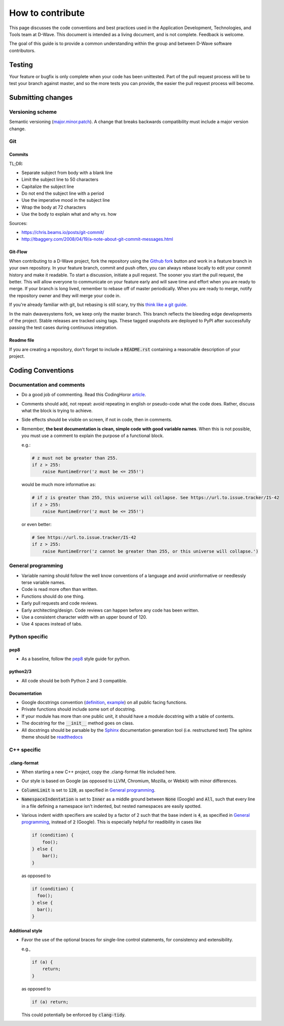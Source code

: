 How to contribute
=================

This page discusses the code conventions and best practices used in the Application Development, Technologies, and Tools
team at D-Wave. This document is intended as a living document, and is not complete. Feedback is welcome.

The goal of this guide is to provide a common understanding within the group and between D-Wave software contributors.

Testing
-------

Your feature or bugfix is only complete when your code has been unittested. Part of the pull request process will be to
test your branch against master, and so the more tests you can provide, the easier the pull request process will become.

Submitting changes
------------------

Versioning scheme
~~~~~~~~~~~~~~~~~

Semantic versioning (`major.minor.patch <http://semver.org/>`_). A change that breaks backwards compatibility must
include a major version change.

Git
~~~

Commits
*******

TL;DR:

* Separate subject from body with a blank line
* Limit the subject line to 50 characters
* Capitalize the subject line
* Do not end the subject line with a period
* Use the imperative mood in the subject line
* Wrap the body at 72 characters
* Use the body to explain what and why vs. how

Sources:

* https://chris.beams.io/posts/git-commit/
* http://tbaggery.com/2008/04/19/a-note-about-git-commit-messages.html

Git-Flow
********

When contributing to a D-Wave project, fork the repository using the `Github fork
<https://guides.github.com/activities/forking/>`_ button and work in a feature branch in your own repository. In your
feature branch, commit and push often, you can always rebase locally to edit your commit history and make it readable.
To start a discussion, initiate a pull request. The sooner you start the pull request, the better. This will allow
everyone to communicate on your feature early and will save time and effort when you are ready to merge. If your branch
is long lived, remember to rebase off of master periodically. When you are ready to merge, notify the repository owner
and they will merge your code in.

If you're already familiar with git, but rebasing is still scary, try this `think like a git guide
<http://think-like-a-git.net/>`_.

In the main dwavesystems fork, we keep only the master branch. This branch reflects the bleeding edge developments of the project. Stable releases are tracked using tags. These tagged snapshots are deployed to PyPI after successfully passing the test cases during continuous integration.

Readme file
***********

If you are creating a repository, don't forget to include a :code:`README.rst` containing a reasonable description of
your project.

Coding Conventions
------------------

Documentation and comments
~~~~~~~~~~~~~~~~~~~~~~~~~~

* Do a good job of commenting. Read this CodingHoror `article <https://blog.codinghorror.com/code-tells-you-how-comments-tell-you-why/>`_.
* Comments should add, not repeat: avoid repeating in english or pseudo-code what the code does. Rather, discuss what the block is trying to achieve.
* Side effects should be visible on screen, if not in code, then in comments.
* Remember, **the best documentation is clean, simple code with good variable names**. When this is not possible, you must use a comment to explain the purpose of a functional block.

  e.g.:

  .. code-block:: python

    # z must not be greater than 255.
    if z > 255:
        raise RuntimeError('z must be <= 255!')

  would be much more informative as:

  .. code-block:: python

    # if z is greater than 255, this universe will collapse. See https://url.to.issue.tracker/IS-42
    if z > 255:
        raise RuntimeError('z must be <= 255!')

  or even better:

  .. code-block:: python

    # See https://url.to.issue.tracker/IS-42
    if z > 255:
        raise RuntimeError('z cannot be greater than 255, or this universe will collapse.')

General programming
~~~~~~~~~~~~~~~~~~~

* Variable naming should follow the well know conventions of a language and avoid uninformative or needlessly terse variable names.
* Code is read more often than written.
* Functions should do one thing.
* Early pull requests and code reviews.
* Early architecting/design. Code reviews can happen before any code has been written.
* Use a consistent character width with an upper bound of 120.
* Use 4 spaces instead of tabs.

Python specific
~~~~~~~~~~~~~~~

pep8
****
* As a baseline, follow the `pep8 <https://www.python.org/dev/peps/pep-0008/>`_ style guide for python.

python2/3
*********

* All code should be both Python 2 and 3 compatible.


Documentation
*************

* Google docstrings convention (`definition <https://google.github.io/styleguide/pyguide.html>`_, `example <https://sphinxcontrib-napoleon.readthedocs.io/en/latest/example_google.html>`_) on all public facing functions.
* Private functions should include some sort of docstring.
* If your module has more than one public unit, it should have a module docstring with a table of contents.
* The docstring for the :code:`__init__` method goes on class.
* All docstrings should be parsable by the `Sphinx <http://www.sphinx-doc.org/en/stable/#>`_ documentation generation tool (i.e. restructured text) The sphinx theme should be `readthedocs <https://docs.readthedocs.io/en/latest/>`_

C++ specific
~~~~~~~~~~~~

.clang-format
*************

* When starting a new C++ project, copy the .clang-format file included here.
* Our style is based on Google (as opposed to LLVM, Chromium, Mozilla, or Webkit) with minor differences.
* :code:`ColumnLimit` is set to :code:`120`, as specified in `General programming`_.
* :code:`NamespaceIndentation` is set to :code:`Inner` as a middle ground between :code:`None` (Google) and :code:`All`, such that every line in a file defining a namespace isn't indented, but nested namespaces are easily spotted.
* Various indent width specifiers are scaled by a factor of 2 such that the base indent is :code:`4`, as specified in `General programming`_, instead of :code:`2` (Google). This is especially helpful for readibility in cases like

  .. code-block:: c++

    if (condition) {
        foo();
    } else {
        bar();
    }

  as opposed to

  .. code-block:: c++

    if (condition) {
      foo();
    } else {
      bar();
    }

Additional style
****************

* Favor the use of the optional braces for single-line control statements, for consistency and extensibility.

  e.g.,

  .. code-block:: c++

    if (a) {
        return;
    }

  as opposed to

  .. code-block:: c++

    if (a) return;

  This could potentially be enforced by :code:`clang-tidy`.
